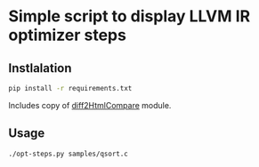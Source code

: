 * Simple script to display LLVM IR optimizer steps

** Instlalation
#+BEGIN_SRC sh
  pip install -r requirements.txt
#+END_SRC

  Includes copy of [[https://github.com/wagoodman/diff2HtmlCompare][diff2HtmlCompare]] module.
  
** Usage
#+BEGIN_SRC sh
  ./opt-steps.py samples/qsort.c
#+END_SRC

